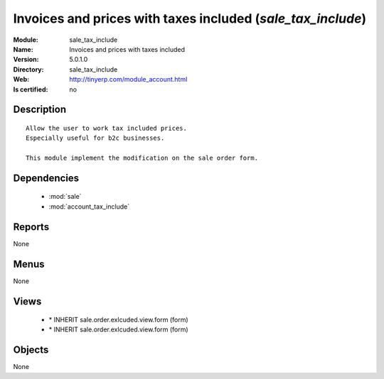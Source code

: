 
.. module:: sale_tax_include
    :synopsis: Invoices and prices with taxes included
    :noindex:
.. 

.. raw:: html

    <link rel="stylesheet" href="../_static/hide_objects_in_sidebar.css" type="text/css" />

Invoices and prices with taxes included (*sale_tax_include*)
============================================================
:Module: sale_tax_include
:Name: Invoices and prices with taxes included
:Version: 5.0.1.0
:Directory: sale_tax_include
:Web: http://tinyerp.com/module_account.html
:Is certified: no

Description
-----------

::

  Allow the user to work tax included prices.
  Especially useful for b2c businesses.
      
  This module implement the modification on the sale order form.

Dependencies
------------

 * :mod:`sale`
 * :mod:`account_tax_include`

Reports
-------

None


Menus
-------


None


Views
-----

 * \* INHERIT sale.order.exlcuded.view.form (form)
 * \* INHERIT sale.order.exlcuded.view.form (form)


Objects
-------

None
